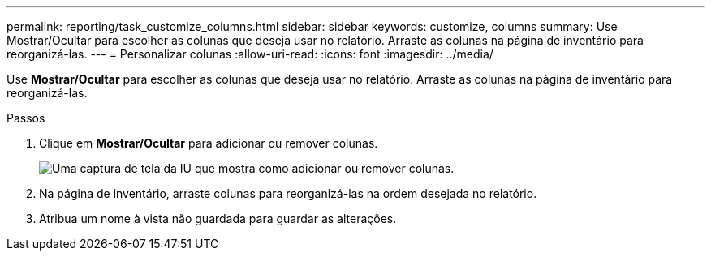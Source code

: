 ---
permalink: reporting/task_customize_columns.html 
sidebar: sidebar 
keywords: customize, columns 
summary: Use Mostrar/Ocultar para escolher as colunas que deseja usar no relatório. Arraste as colunas na página de inventário para reorganizá-las. 
---
= Personalizar colunas
:allow-uri-read: 
:icons: font
:imagesdir: ../media/


[role="lead"]
Use *Mostrar/Ocultar* para escolher as colunas que deseja usar no relatório. Arraste as colunas na página de inventário para reorganizá-las.

.Passos
. Clique em *Mostrar/Ocultar* para adicionar ou remover colunas.
+
image::../media/show_hide_3.png[Uma captura de tela da IU que mostra como adicionar ou remover colunas.]

. Na página de inventário, arraste colunas para reorganizá-las na ordem desejada no relatório.
. Atribua um nome à vista não guardada para guardar as alterações.


